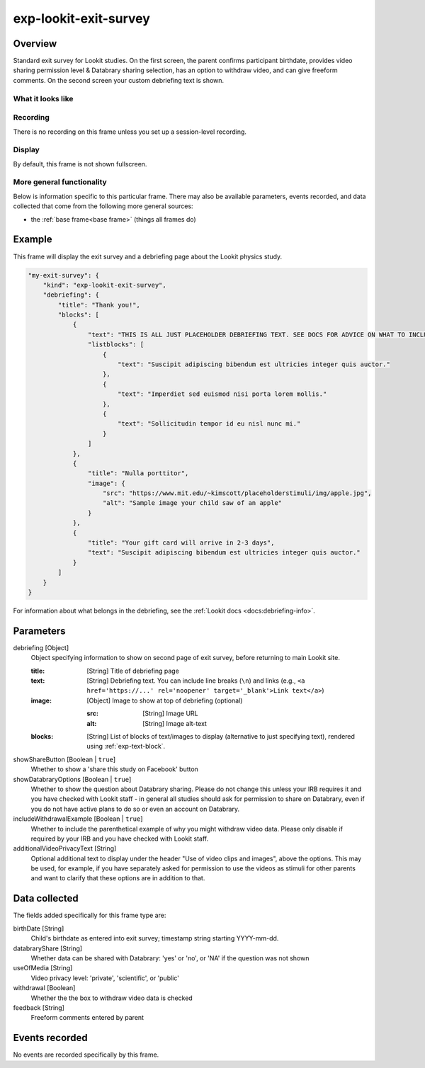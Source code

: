.. _exp-lookit-exit-survey:

exp-lookit-exit-survey
==============================================

Overview
------------------

Standard exit survey for Lookit studies. On the first screen, the parent confirms participant birthdate, provides
video sharing permission level & Databrary sharing selection, has an option to withdraw video, and can give freeform
comments. On the second screen your custom debriefing text is shown.

What it looks like
~~~~~~~~~~~~~~~~~~

.. image:: /../images/Exp-lookit-exit-survey.png
    :alt: Example screenshot from exp-lookit-video frame

Recording
~~~~~~~~~~

There is no recording on this frame unless you set up a session-level recording.

Display
~~~~~~~~~~

By default, this frame is not shown fullscreen.

More general functionality
~~~~~~~~~~~~~~~~~~~~~~~~~~~~~~~~~~~

Below is information specific to this particular frame. There may also be available parameters, events recorded,
and data collected that come from the following more general sources:

- the :ref:`base frame<base frame>` (things all frames do)

Example
----------------

This frame will display the exit survey and a debriefing page about the Lookit physics study.

.. code:: javascript

    "my-exit-survey": {
        "kind": "exp-lookit-exit-survey",
        "debriefing": {
            "title": "Thank you!",
            "blocks": [
                {
                    "text": "THIS IS ALL JUST PLACEHOLDER DEBRIEFING TEXT. SEE DOCS FOR ADVICE ON WHAT TO INCLUDE HERE.",
                    "listblocks": [
                        {
                            "text": "Suscipit adipiscing bibendum est ultricies integer quis auctor."
                        },
                        {
                            "text": "Imperdiet sed euismod nisi porta lorem mollis."
                        },
                        {
                            "text": "Sollicitudin tempor id eu nisl nunc mi."
                        }
                    ]
                },
                {
                    "title": "Nulla porttitor",
                    "image": {
                        "src": "https://www.mit.edu/~kimscott/placeholderstimuli/img/apple.jpg",
                        "alt": "Sample image your child saw of an apple"
                    }
                },
                {
                    "title": "Your gift card will arrive in 2-3 days",
                    "text": "Suscipit adipiscing bibendum est ultricies integer quis auctor."
                }
            ]
        }
    }

For information about what belongs in the debriefing, see the :ref:`Lookit docs <docs:debriefing-info>`.


Parameters
----------------

debriefing [Object]
    Object specifying information to show on second page of exit survey, before returning to main Lookit site.

    :title: [String]
        Title of debriefing page

    :text: [String]
        Debriefing text. You can include line breaks (``\n``) and links (e.g., ``<a href='https://...' rel='noopener' target='_blank'>Link text</a>``)

    :image: [Object]
        Image to show at top of debriefing (optional)

        :src: [String]
            Image URL

        :alt: [String]
            Image alt-text

    :blocks: [String]
        List of blocks of text/images to display (alternative to just specifying text), rendered using :ref:`exp-text-block`.

showShareButton [Boolean | ``true``]
    Whether to show a 'share this study on Facebook' button

showDatabraryOptions [Boolean | ``true``]
    Whether to show the question about Databrary sharing. Please do not change this unless your IRB requires it and you have checked with Lookit staff - in general all studies should ask for permission to share on Databrary, even if you do not have active plans to do so or even an account on Databrary.

includeWithdrawalExample [Boolean | ``true``]
    Whether to include the parenthetical example of why you might withdraw video data. Please only disable if required by your IRB and you have checked with Lookit staff.

additionalVideoPrivacyText [String]
    Optional additional text to display under the header "Use of video clips and images", above the options. This may
    be used, for example, if you have separately asked for permission to use the videos as stimuli for other parents and want
    to clarify that these options are in addition to that.

Data collected
----------------

The fields added specifically for this frame type are:

birthDate [String]
    Child's birthdate as entered into exit survey; timestamp string starting YYYY-mm-dd.

databraryShare [String]
    Whether data can be shared with Databrary: 'yes' or 'no', or 'NA' if the question was not shown

useOfMedia [String]
    Video privacy level: 'private', 'scientific', or 'public'

withdrawal [Boolean]
    Whether the the box to withdraw video data is checked

feedback [String]
    Freeform comments entered by parent

Events recorded
----------------

No events are recorded specifically by this frame.
